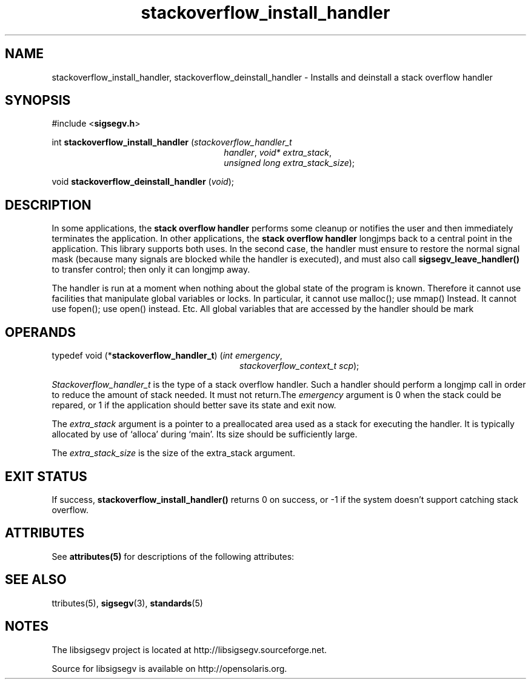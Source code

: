 '\" te
.\"
.\" CDDL HEADER START
.\"
.\" The contents of this file are subject to the terms of the
.\" Common Development and Distribution License (the "License").
.\" You may not use this file except in compliance with the License.
.\"
.\" You can obtain a copy of the license at usr/src/OPENSOLARIS.LICENSE
.\" or http://www.opensolaris.org/os/licensing.
.\" See the License for the specific language governing permissions
.\" and limitations under the License.
.\"
.\" When distributing Covered Code, include this CDDL HEADER in each
.\" file and include the License file at usr/src/OPENSOLARIS.LICENSE.
.\" If applicable, add the following below this CDDL HEADER, with the
.\" fields enclosed by brackets "[]" replaced with your own identifying
.\" information: Portions Copyright [yyyy] [name of copyright owner]
.\"
.\" CDDL HEADER END
.\"
.\" Copyright (c) 2010, 2011, Oracle and/or its affiliates. All rights reserved.
.\"
.\"
.TH stackoverflow_install_handler 3 "13 Jan 2009" "SunOS 5.11"
.SH NAME
stackoverflow_install_handler, stackoverflow_deinstall_handler \- Installs and deinstall a stack overflow handler
.sp
.SH SYNOPSIS
.sp
#include <\fBsigsegv.h\fR>
.sp
int \fBstackoverflow_install_handler\fR (\fIstackoverflow_handler_t\fR
.RS +26
\fIhandler\fR, \fIvoid* extra_stack\fR,
.RE
.RS +26
\fIunsigned long extra_stack_size\fR);
.RE
.sp
void \fBstackoverflow_deinstall_handler\fR (\fIvoid\fR);
.sp
.SH DESCRIPTION
.sp
.LP
In some applications, the \fBstack\fR \fBoverflow\fR \fBhandler\fR performs some cleanup or notifies the user and then immediately terminates the application.  In other applications, the \fBstack\fR \fBoverflow\fR \fBhandler\fR longjmps back to a central point in the application.  This library supports both uses.  In the second case, the handler must ensure to restore the normal signal mask (because many signals are blocked while the handler is executed), and must also call \fBsigsegv_leave_handler()\fR to transfer control; then only it can longjmp away.
.sp
.LP
The handler is run at a moment when nothing about the global state of the program is known. Therefore it cannot use facilities that manipulate global variables or locks. In particular, it cannot use malloc(); use mmap() Instead. It cannot use fopen(); use open() instead. Etc. All global variables that are accessed by the handler should be mark
'volatile'.
.sp
.SH OPERANDS
.sp
.LP
typedef void (*\fBstackoverflow_handler_t\fR) (\fIint emergency\fR, 
.RS +28
\fIstackoverflow_context_t scp\fR);
.RE
.sp
\fIStackoverflow_handler_t\fR is the type of a stack overflow handler. Such a handler should perform a longjmp call in order to reduce the amount of stack needed. It must not return.The \fIemergency\fR argument is 0 when the stack could be repared, or 1 if the application should better save its state and exit now.
.sp
.LP
The \fIextra_stack\fR argument is a pointer to a preallocated area used as a stack for executing the handler. It is typically allocated by use of `alloca' during `main'. Its size should be sufficiently large.
.sp
.LP
The \fIextra_stack_size\fR is the size of the extra_stack argument.
.sp
.SH EXIT STATUS
.sp
.LP
If success, \fBstackoverflow_install_handler()\fR returns 0 on success, or -1 if the system doesn't support catching stack overflow.
.sp
.SH ATTRIBUTES
See
.BR attributes(5)
for descriptions of the  following  attributes:
.sp
.TS
tab() box;
cw(2.75i) |cw(2.75i) 
lw(2.75i) |lw(2.75i) 
.
ATTRIBUTE TYPEATTRIBUTE VALUE
_
Availabilitylibrary/libsigsegv
_
Interface StabilityUncommitted
_
StandardSee \fBstandards\fR(5).
.TE

.SH SEE ALSO
.sp
.LP
\fattributes\fR(5), \fBsigsegv\fR(3), \fBstandards\fR(5)

.SH NOTES
The libsigsegv project is located at http://libsigsegv.sourceforge.net.
.sp
Source for libsigsegv is available on http://opensolaris.org.
